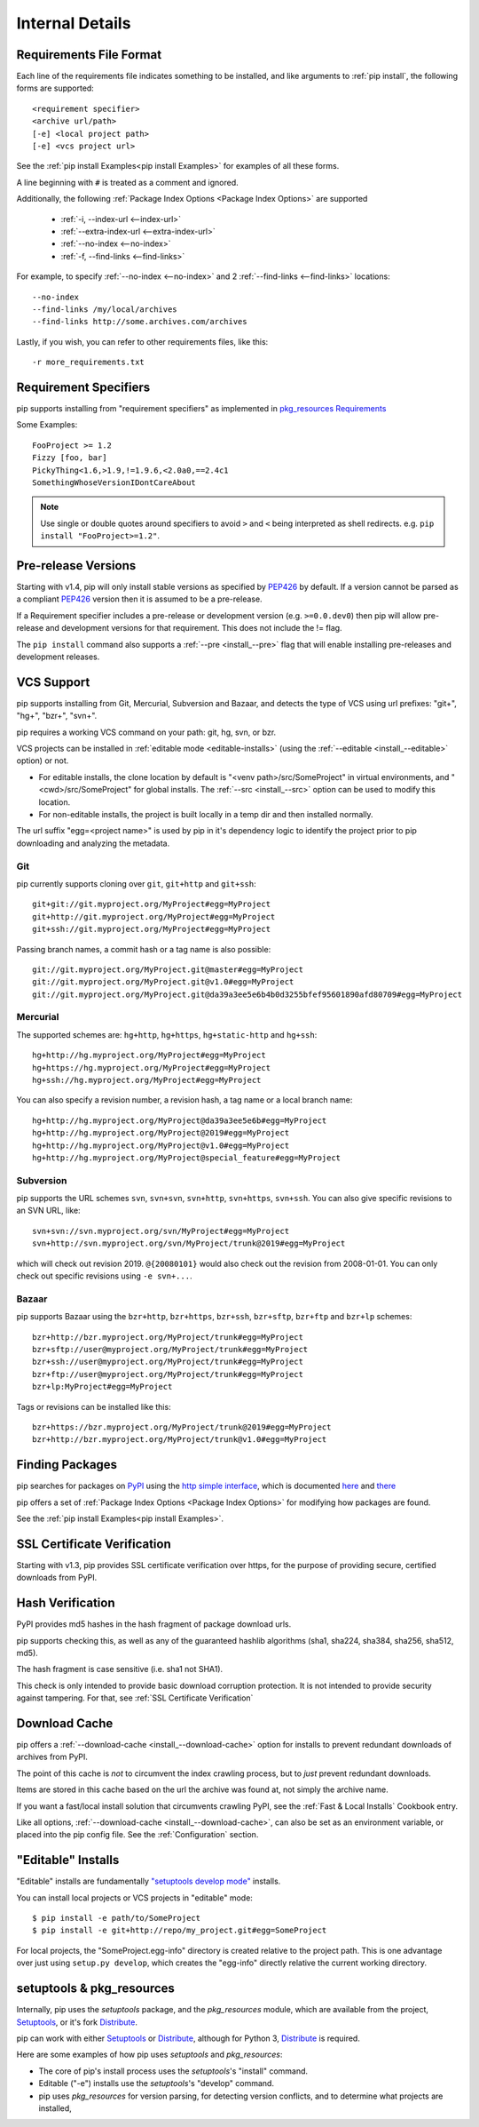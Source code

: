 .. _`pip logic`:

================
Internal Details
================

.. _`Requirements File Format`:

Requirements File Format
========================

Each line of the requirements file indicates something to be installed,
and like arguments to :ref:`pip install`, the following forms are supported::

    <requirement specifier>
    <archive url/path>
    [-e] <local project path>
    [-e] <vcs project url>

See the :ref:`pip install Examples<pip install Examples>` for examples of all these forms.

A line beginning with ``#`` is treated as a comment and ignored.

Additionally, the following :ref:`Package Index Options <Package Index Options>` are supported

  *  :ref:`-i, --index-url <--index-url>`
  *  :ref:`--extra-index-url <--extra-index-url>`
  *  :ref:`--no-index <--no-index>`
  *  :ref:`-f, --find-links <--find-links>`

For example, to specify :ref:`--no-index <--no-index>` and 2 :ref:`--find-links <--find-links>` locations:

::

--no-index
--find-links /my/local/archives
--find-links http://some.archives.com/archives


Lastly, if you wish, you can refer to other requirements files, like this::

    -r more_requirements.txt

.. _`Requirement Specifiers`:

Requirement Specifiers
======================

pip supports installing from "requirement specifiers" as implemented in
`pkg_resources Requirements <http://packages.python.org/distribute/pkg_resources.html#requirement-objects>`_

Some Examples::

  FooProject >= 1.2
  Fizzy [foo, bar]
  PickyThing<1.6,>1.9,!=1.9.6,<2.0a0,==2.4c1
  SomethingWhoseVersionIDontCareAbout

.. note::

  Use single or double quotes around specifiers to avoid ``>`` and ``<`` being interpreted as shell redirects. e.g. ``pip install "FooProject>=1.2"``.

.. _`Pre Release Versions`:

Pre-release Versions
====================

Starting with v1.4, pip will only install stable versions as specified by `PEP426`_ by default. If
a version cannot be parsed as a compliant `PEP426`_ version then it is assumed
to be a pre-release.

If a Requirement specifier includes a pre-release or development version (e.g. ``>=0.0.dev0``) then
pip will allow pre-release and development versions for that requirement. This does not include
the != flag.

The ``pip install`` command also supports a :ref:`--pre <install_--pre>` flag that will enable
installing pre-releases and development releases.


.. _PEP426: http://www.python.org/dev/peps/pep-0426

.. _`VCS Support`:

VCS Support
===========

pip supports installing from Git, Mercurial, Subversion and Bazaar, and detects the type of VCS using url prefixes: "git+", "hg+", "bzr+", "svn+".

pip requires a working VCS command on your path: git, hg, svn, or bzr.

VCS projects can be installed in :ref:`editable mode <editable-installs>` (using the :ref:`--editable <install_--editable>` option) or not.

* For editable installs, the clone location by default is "<venv path>/src/SomeProject" in virtual environments, and "<cwd>/src/SomeProject" for global installs.
  The :ref:`--src <install_--src>` option can be used to modify this location.
* For non-editable installs, the project is built locally in a temp dir and then installed normally.

The url suffix "egg=<project name>" is used by pip in it's dependency logic to identify the project prior to pip downloading and analyzing the metadata.

Git
~~~

pip currently supports cloning over ``git``, ``git+http`` and ``git+ssh``::

    git+git://git.myproject.org/MyProject#egg=MyProject
    git+http://git.myproject.org/MyProject#egg=MyProject
    git+ssh://git.myproject.org/MyProject#egg=MyProject

Passing branch names, a commit hash or a tag name is also possible::

    git://git.myproject.org/MyProject.git@master#egg=MyProject
    git://git.myproject.org/MyProject.git@v1.0#egg=MyProject
    git://git.myproject.org/MyProject.git@da39a3ee5e6b4b0d3255bfef95601890afd80709#egg=MyProject

Mercurial
~~~~~~~~~

The supported schemes are: ``hg+http``, ``hg+https``,
``hg+static-http`` and ``hg+ssh``::

    hg+http://hg.myproject.org/MyProject#egg=MyProject
    hg+https://hg.myproject.org/MyProject#egg=MyProject
    hg+ssh://hg.myproject.org/MyProject#egg=MyProject

You can also specify a revision number, a revision hash, a tag name or a local
branch name::

    hg+http://hg.myproject.org/MyProject@da39a3ee5e6b#egg=MyProject
    hg+http://hg.myproject.org/MyProject@2019#egg=MyProject
    hg+http://hg.myproject.org/MyProject@v1.0#egg=MyProject
    hg+http://hg.myproject.org/MyProject@special_feature#egg=MyProject

Subversion
~~~~~~~~~~

pip supports the URL schemes ``svn``, ``svn+svn``, ``svn+http``, ``svn+https``, ``svn+ssh``.
You can also give specific revisions to an SVN URL, like::

    svn+svn://svn.myproject.org/svn/MyProject#egg=MyProject
    svn+http://svn.myproject.org/svn/MyProject/trunk@2019#egg=MyProject

which will check out revision 2019.  ``@{20080101}`` would also check
out the revision from 2008-01-01. You can only check out specific
revisions using ``-e svn+...``.

Bazaar
~~~~~~

pip supports Bazaar using the ``bzr+http``, ``bzr+https``, ``bzr+ssh``,
``bzr+sftp``, ``bzr+ftp`` and ``bzr+lp`` schemes::

    bzr+http://bzr.myproject.org/MyProject/trunk#egg=MyProject
    bzr+sftp://user@myproject.org/MyProject/trunk#egg=MyProject
    bzr+ssh://user@myproject.org/MyProject/trunk#egg=MyProject
    bzr+ftp://user@myproject.org/MyProject/trunk#egg=MyProject
    bzr+lp:MyProject#egg=MyProject

Tags or revisions can be installed like this::

    bzr+https://bzr.myproject.org/MyProject/trunk@2019#egg=MyProject
    bzr+http://bzr.myproject.org/MyProject/trunk@v1.0#egg=MyProject


Finding Packages
================

pip searches for packages on `PyPI <http://pypi.python.org>`_ using the
`http simple interface <http://pypi.python.org/simple>`_,
which is documented `here <http://packages.python.org/distribute/easy_install.html#package-index-api>`_
and `there <http://www.python.org/dev/peps/pep-0301/>`_

pip offers a set of :ref:`Package Index Options <Package Index Options>` for modifying how packages are found.

See the :ref:`pip install Examples<pip install Examples>`.


.. _`SSL Certificate Verification`:

SSL Certificate Verification
============================

Starting with v1.3, pip provides SSL certificate verification over https, for the purpose
of providing secure, certified downloads from PyPI.


Hash Verification
=================

PyPI provides md5 hashes in the hash fragment of package download urls.

pip supports checking this, as well as any of the
guaranteed hashlib algorithms (sha1, sha224, sha384, sha256, sha512, md5).

The hash fragment is case sensitive (i.e. sha1 not SHA1).

This check is only intended to provide basic download corruption protection.
It is not intended to provide security against tampering. For that,
see :ref:`SSL Certificate Verification`


Download Cache
==============

pip offers a :ref:`--download-cache <install_--download-cache>` option for installs to prevent redundant downloads of archives from PyPI.

The point of this cache is *not* to circumvent the index crawling process, but to *just* prevent redundant downloads.

Items are stored in this cache based on the url the archive was found at, not simply the archive name.

If you want a fast/local install solution that circumvents crawling PyPI, see the :ref:`Fast & Local Installs` Cookbook entry.

Like all options, :ref:`--download-cache <install_--download-cache>`, can also be set as an environment variable, or placed into the pip config file.
See the :ref:`Configuration` section.


.. _`editable-installs`:

"Editable" Installs
===================

"Editable" installs are fundamentally `"setuptools develop mode" <http://packages.python.org/distribute/setuptools.html#development-mode>`_ installs.

You can install local projects or VCS projects in "editable" mode::

$ pip install -e path/to/SomeProject
$ pip install -e git+http://repo/my_project.git#egg=SomeProject

For local projects, the "SomeProject.egg-info" directory is created relative to the project path.
This is one advantage over just using ``setup.py develop``, which creates the "egg-info" directly relative the current working directory.


setuptools & pkg_resources
==========================

Internally, pip uses the `setuptools` package, and the `pkg_resources` module, which are available from the project, `Setuptools`_, or it's fork `Distribute`_.

pip can work with either `Setuptools`_ or `Distribute`_, although for Python 3, `Distribute`_ is required.

Here are some examples of how pip uses `setuptools` and `pkg_resources`:

* The core of pip's install process uses the `setuptools`'s "install" command.
* Editable ("-e") installs use the `setuptools`'s "develop" command.
* pip uses `pkg_resources` for version parsing, for detecting version conflicts, and to determine what projects are installed,


.. _Setuptools: http://pypi.python.org/pypi/setuptools/
.. _Distribute: http://pypi.python.org/pypi/distribute/
